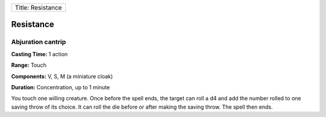 +---------------------+
| Title: Resistance   |
+---------------------+

Resistance
----------

Abjuration cantrip
^^^^^^^^^^^^^^^^^^

**Casting Time:** 1 action

**Range:** Touch

**Components:** V, S, M (a miniature cloak)

**Duration:** Concentration, up to 1 minute

You touch one willing creature. Once before the spell ends, the target
can roll a d4 and add the number rolled to one saving throw of its
choice. It can roll the die before or after making the saving throw. The
spell then ends.
